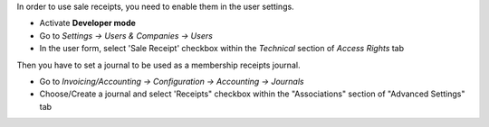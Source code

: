 In order to use sale receipts, you need to enable them in the user settings.

* Activate **Developer mode**
* Go to *Settings → Users & Companies → Users*
* In the user form, select 'Sale Receipt' checkbox within the *Technical* section of *Access Rights* tab

Then you have to set a journal to be used as a membership receipts journal.

* Go to *Invoicing/Accounting → Configuration → Accounting → Journals*
* Choose/Create a journal and select 'Receipts" checkbox within the "Associations" section of "Advanced Settings" tab
